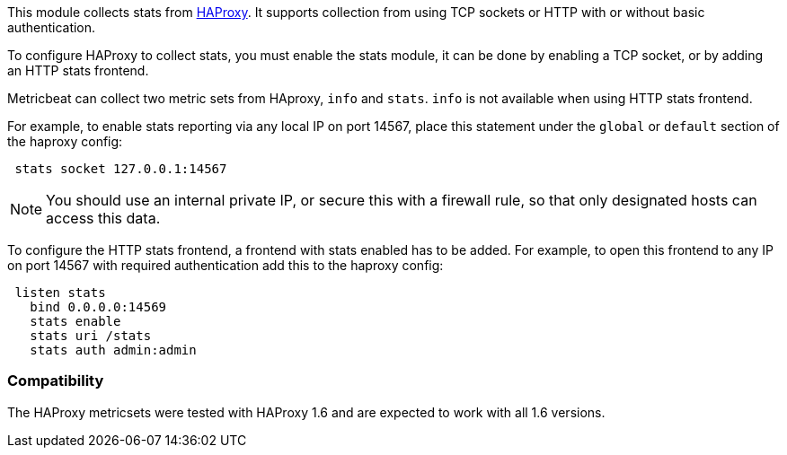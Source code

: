 This module collects stats from http://www.haproxy.org/[HAProxy]. It supports
collection from using TCP sockets or HTTP with or without basic authentication.

To configure HAProxy to collect stats, you must enable the stats module, it can
be done by enabling a TCP socket, or by adding an HTTP stats frontend.

Metricbeat can collect two metric sets from HAproxy, `info` and `stats`. `info`
is not available when using HTTP stats frontend.

For example, to enable stats reporting via any local IP on port 14567, place
this statement under the `global` or `default` section of the haproxy config:

[source,haproxy]
----
 stats socket 127.0.0.1:14567
----

NOTE: You should use an internal private IP, or secure this with a firewall
rule, so that only designated hosts can access this data.

To configure the HTTP stats frontend, a frontend with stats enabled has to
be added. For example, to open this frontend to any IP on port 14567 with
required authentication add this to the haproxy config:

[source,haproxy]
----
 listen stats
   bind 0.0.0.0:14569
   stats enable
   stats uri /stats
   stats auth admin:admin
----

[float]
=== Compatibility

The HAProxy metricsets were tested with HAProxy 1.6 and are expected to work with all 1.6 versions.
